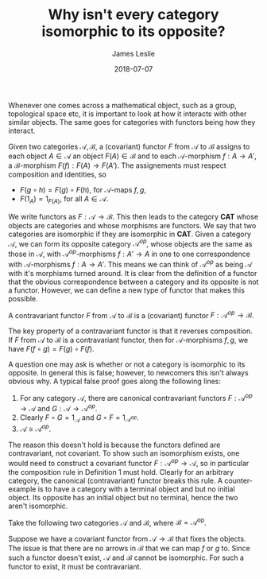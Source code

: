 #+title: Why isn't every category isomorphic to its opposite?
#+author: James Leslie
#+date: 2018-07-07
#+katex: t
#+OPTIONS: tex:t

Whenever one comes across a mathematical object, such as a group, topological space etc, it is important to look at how it interacts with other similar objects. The same goes for categories with functors being how they interact.

#+BEGIN_definition
Given two categories \( \mathscr{A}, \mathscr{B}\), a (covariant) functor \( F\) from \( \mathscr{A}\) to \( \mathscr{B}\) assigns to each object \( A \in \mathscr{A}\) an object \( F(A) \in \mathscr{B}\) and to each \( \mathscr{A}\)-morphism \( f:A \rightarrow A'\), a \( \mathscr{B}\)-morphism \( F(f):F(A) \rightarrow F(A')\). The assignements must respect composition and identities, so

  * \( F(g \circ h) = F(g) \circ F(h)\), for \( \mathscr{A}\)-maps \( f,g\),
  * \( F(1_A) = 1_{F(A)}\), for all \( A \in \mathscr{A}\).

#+END_definition
 
We write functors as \( F: \mathscr{A} \rightarrow \mathscr{B}\). This then leads to the category \( \mathbf{CAT}\) whose objects are categories and whose morphisms are functors. We say that two categories are isomorphic if they are isomorphic in \( \mathbf{CAT}\). Given a category \( \mathscr{A}\), we can form its opposite category \( \mathscr{A}^{op}\), whose objects are the same as those in \( \mathscr{A}\), with \( \mathscr{A}^{op}\)-morphisms \( f:A' \rightarrow A\) in one to one correspondence with \( \mathscr{A}\)-morphisms \( f:A \rightarrow A'\). This means we can think of \( \mathscr{A}^{op}\) as being \( \mathscr{A}\) with it's morphisms turned around. It is clear from the definition of a functor that the obvious correspondence between a category and its opposite is not a functor. However, we can define a new type of functor that makes this possible.

#+BEGIN_definition
A contravariant functor \( F\) from \( \mathscr{A}\) to \( \mathscr{B}\) is a (covariant) functor \( F:\mathscr{A}^{op} \rightarrow \mathscr{B}\).
#+END_definition

The key property of a contravariant functor is that it reverses composition. If \( F\) from \( \mathscr{A}\) to \( \mathscr{B}\) is a contravariant functor, then for \( \mathscr{A}\)-morphisms \( f, g\), we have \( F(f \circ g) = F(g) \circ F(f)\).

A question one may ask is whether or not a category is isomorphic to its opposite. In general this is false; however, to newcomers this isn't always obvious why. A typical false proof goes along the following lines:

1. For any category \( \mathscr{A}\), there are canonical contravariant functors \( F:\mathscr{A}^{op} \rightarrow \mathscr{A}\) and \( G:\mathscr{A} \rightarrow \mathscr{A}^{op}\).
2. Clearly \( F\circ G= 1_{\mathscr{A}}\) and \( G\circ F= 1_{\mathscr{A}^{op}}\).
3. \( \mathscr{A} \cong \mathscr{A}^{op}\).

The reason this doesn't hold is because the functors defined are contravariant, not covariant. To show such an isomorphism exists, one would need to construct a covariant functor \( F:\mathscr{A}^{op} \rightarrow \mathscr{A}\), so in particular the composition rule in Definition 1 must hold. Clearly for an arbitrary category, the canonical (contravariant) functor breaks this rule. A counter-example is to have a category with a terminal object and but no initial object. Its opposite has an initial object but no terminal, hence the two aren't isomorphic.

#+begin_ex
Take the following two categories \(\mathcal A\) and \(\mathcal B\), where \(\mathcal B = \mathcal A ^{\text{op}}\). 

[[./Images/untitled.png]]

Suppose we have a covariant functor from \(\mathcal A \rightarrow \mathcal B\) that fixes the objects. The issue is that there are no arrows in \(\mathcal B\) that we can map \(f\) or \(g\) to. Since such a functor doesn't exist, \(\mathcal A\) and \(\mathcal B\) cannot be isomorphic. For such a functor to exist, it must be contravariant.
#+end_ex
